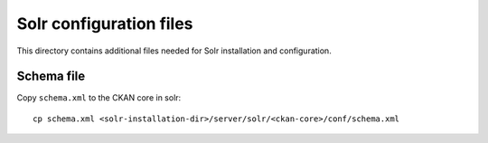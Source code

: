 ------------------------
Solr configuration files
------------------------


This directory contains additional files needed for Solr installation and configuration.

Schema file
-----------

Copy ``schema.xml`` to the CKAN core in solr::

    cp schema.xml <solr-installation-dir>/server/solr/<ckan-core>/conf/schema.xml